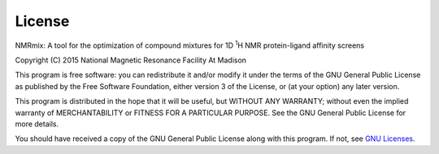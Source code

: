 License
=======

NMRmix: A tool for the optimization of compound mixtures for 1D \ :sup:`1`\H
NMR protein-ligand affinity screens

Copyright (C) 2015 National Magnetic Resonance Facility At Madison

This program is free software: you can redistribute it and/or modify
it under the terms of the GNU General Public License as published by
the Free Software Foundation, either version 3 of the License, or
(at your option) any later version.

This program is distributed in the hope that it will be useful,
but WITHOUT ANY WARRANTY; without even the implied warranty of
MERCHANTABILITY or FITNESS FOR A PARTICULAR PURPOSE.  See the
GNU General Public License for more details.

You should have received a copy of the GNU General Public License
along with this program.  If not, see `GNU Licenses`_.

.. _GNU Licenses: http://www.gnu.org/licenses/